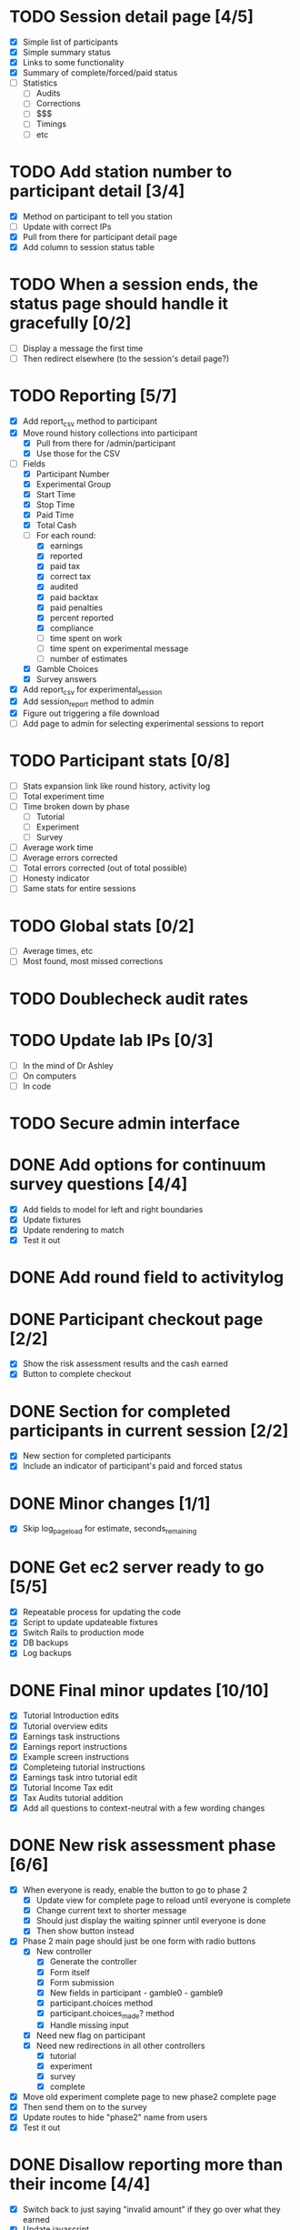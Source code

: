 #+STARTUP: overview
#+STARTUP: hidestars
#+STARTUP: indent

* TODO Session detail page [4/5]
  - [X] Simple list of participants
  - [X] Simple summary status
  - [X] Links to some functionality
  - [X] Summary of complete/forced/paid status
  - [ ] Statistics
    - [ ] Audits
    - [ ] Corrections
    - [ ] $$$
    - [ ] Timings
    - [ ] etc

* TODO Add station number to participant detail [3/4]
  - [X] Method on participant to tell you station
  - [ ] Update with correct IPs
  - [X] Pull from there for participant detail page
  - [X] Add column to session status table

* TODO When a session ends, the status page should handle it gracefully [0/2]
  - [ ] Display a message the first time
  - [ ] Then redirect elsewhere (to the session's detail page?)

* TODO Reporting [5/7]
  - [X] Add report_csv method to participant
  - [X] Move round history collections into participant
    - [X] Pull from there for /admin/participant
    - [X] Use those for the CSV
  - [-] Fields
    - [X] Participant Number
    - [X] Experimental Group
    - [X] Start Time
    - [X] Stop Time
    - [X] Paid Time
    - [X] Total Cash
    - [-] For each round:
      - [X] earnings
      - [X] reported
      - [X] paid tax
      - [X] correct tax
      - [X] audited
      - [X] paid backtax
      - [X] paid penalties
      - [X] percent reported
      - [X] compliance
      - [ ] time spent on work
      - [ ] time spent on experimental message
      - [ ] number of estimates
    - [X] Gamble Choices
    - [X] Survey answers
  - [X] Add report_csv for experimental_session
  - [X] Add session_report method to admin
  - [X] Figure out triggering a file download
  - [ ] Add page to admin for selecting experimental sessions to report 

* TODO Participant stats [0/8]
  - [ ] Stats expansion link like round history, activity log
  - [ ] Total experiment time
  - [ ] Time broken down by phase
    - [ ] Tutorial
    - [ ] Experiment
    - [ ] Survey
  - [ ] Average work time
  - [ ] Average errors corrected
  - [ ] Total errors corrected (out of total possible)
  - [ ] Honesty indicator
  - [ ] Same stats for entire sessions


* TODO Global stats [0/2]
  - [ ] Average times, etc
  - [ ] Most found, most missed corrections

* TODO Doublecheck audit rates

* TODO Update lab IPs [0/3]
  - [ ] In the mind of Dr Ashley
  - [ ] On computers
  - [ ] In code

* TODO Secure admin interface





* DONE Add options for continuum survey questions [4/4]
  CLOSED: [2009-09-20 Sun 16:28]
  - [X] Add fields to model for left and right boundaries
  - [X] Update fixtures
  - [X] Update rendering to match
  - [X] Test it out

* DONE Add round field to activitylog
  CLOSED: [2009-09-20 Sun 16:02]

* DONE Participant checkout page [2/2]
  CLOSED: [2009-09-19 Sat 18:14]
  - [X] Show the risk assessment results and the cash earned
  - [X] Button to complete checkout

* DONE Section for completed participants in current session [2/2]
  CLOSED: [2009-09-19 Sat 17:57]
  - [X] New section for completed participants
  - [X] Include an indicator of participant's paid and forced status

* DONE Minor changes [1/1]
  CLOSED: [2009-09-19 Sat 16:11]
  - [X] Skip log_page_load for estimate, seconds_remaining

* DONE Get ec2 server ready to go [5/5]
  CLOSED: [2009-09-19 Sat 15:56]
  - [X] Repeatable process for updating the code
  - [X] Script to update updateable fixtures
  - [X] Switch Rails to production mode
  - [X] DB backups
  - [X] Log backups

* DONE Final minor updates [10/10]
  CLOSED: [2009-09-17 Thu 20:24]
  - [X] Tutorial Introduction edits
  - [X] Tutorial overview edits
  - [X] Earnings task instructions
  - [X] Earnings report instructions
  - [X] Example screen instructions
  - [X] Completeing tutorial instructions
  - [X] Earnings task intro tutorial edit
  - [X] Tutorial Income Tax edit
  - [X] Tax Audits tutorial addition
  - [X] Add all questions to context-neutral with a few wording changes

* DONE New risk assessment phase [6/6]
  CLOSED: [2009-09-18 Fri 00:50]
  - [X] When everyone is ready, enable the button to go to phase 2
    - [X] Update view for complete page to reload until everyone is complete
    - [X] Change current text to shorter message
    - [X] Should just display the waiting spinner until everyone is done
    - [X] Then show button instead
  - [X] Phase 2 main page should just be one form with radio buttons
    - [X] New controller
      - [X] Generate the controller
      - [X] Form itself
      - [X] Form submission
      - [X] New fields in participant - gamble0 - gamble9
      - [X] participant.choices method
      - [X] participant.choices_made? method
      - [X] Handle missing input
    - [X] Need new flag on participant
    - [X] Need new redirections in all other controllers
      - [X] tutorial
      - [X] experiment
      - [X] survey
      - [X] complete
  - [X] Move old experiment complete page to new phase2 complete page
  - [X] Then send them on to the survey
  - [X] Update routes to hide "phase2" name from users
  - [X] Test it out

* DONE Disallow reporting more than their income [4/4]
  CLOSED: [2009-09-17 Thu 20:39]
  - [X] Switch back to just saying "invalid amount" if they go over what they earned
  - [X] Update javascript
    - [X] Tutorial Normal
    - [X] Tutorial CN
    - [X] Experiment
  - [X] Update experiment_controller
  - [X] Verify

* DONE New survey page/question types [5/5]
  CLOSED: [2009-09-17 Thu 22:40]
  - [X] Add intro_text field to survey_page model
  - [X] Add support for intro text to survey page view
  - [X] Horizontal display option
    - [X] Add new flag to question model
    - [X] Add new rendering to survey page view
    - [X] Invisible table split into % widths?
  - [X] Add new survey pages
    - [X] moral behavior scale
      - [X] survey_pages
      - [X] questions
      - [X] answers
      - [X] survey_items
    - [X] honesty personal values scale
      - [X] survey_pages
      - [X] questions
      - [X] answers
      - [X] survey_items
    - [X] social attitude scale
      - [X] survey_pages
      - [X] questions
      - [X] answers
      - [X] survey_items
    - [X] mastery scale
      - [X] survey_pages
      - [X] questions
      - [X] answers
      - [X] survey_items
    - [X] type A personality test
      - [X] survey_pages
      - [X] questions
      - [X] answers
      - [X] survey_items
  - [X] Try it out

* DONE Prevent bank balance from going below zero [3/3]
  CLOSED: [2009-09-13 Sun 10:59]
  - [X] Catch a resulting balance of < zero
  - [X] And add in an adjustment to fix it
  - [X] Check it out

* DONE Audit exception on overreporting (already worked!) [2/2]
  CLOSED: [2009-09-13 Sun 11:05]
  - [X] Still display failed audit message
  - [X] But with zero penalties and zero taxes

* DONE Finish setting up lab [4/4]
  CLOSED: [2009-09-15 Tue 20:02]
  - [X] Icons just for the experiment
    - [X] Try out Mozilla Prism on PC
    - [X] Minimum goal: no browser chrome
          AND HOW! Very nice.
    - [X] Can we do full screen?
          Probably don't need to.
    - [X] Can this be the login shell?
  - [X] Script to turn off DNS
    - [X] netsh
    - [X] Complement script to turn it back on
    - [X] Try them both on XP and Vista
  - [X] Finish updating the XP machines
    - [X] Service Pack 3 verify
    - [X] Further patches
    - [X] Firefox 3.5
  - [X] Non-privileged Windows accounts
    - [X] Just for this experiment
    - [X] On every machine
    - [X] No password
    - [X] Password on any other accounts
    - [X] Set up Firefox settings appropriately
      - [X] Blank home page
      - [X] Spellcheck off



